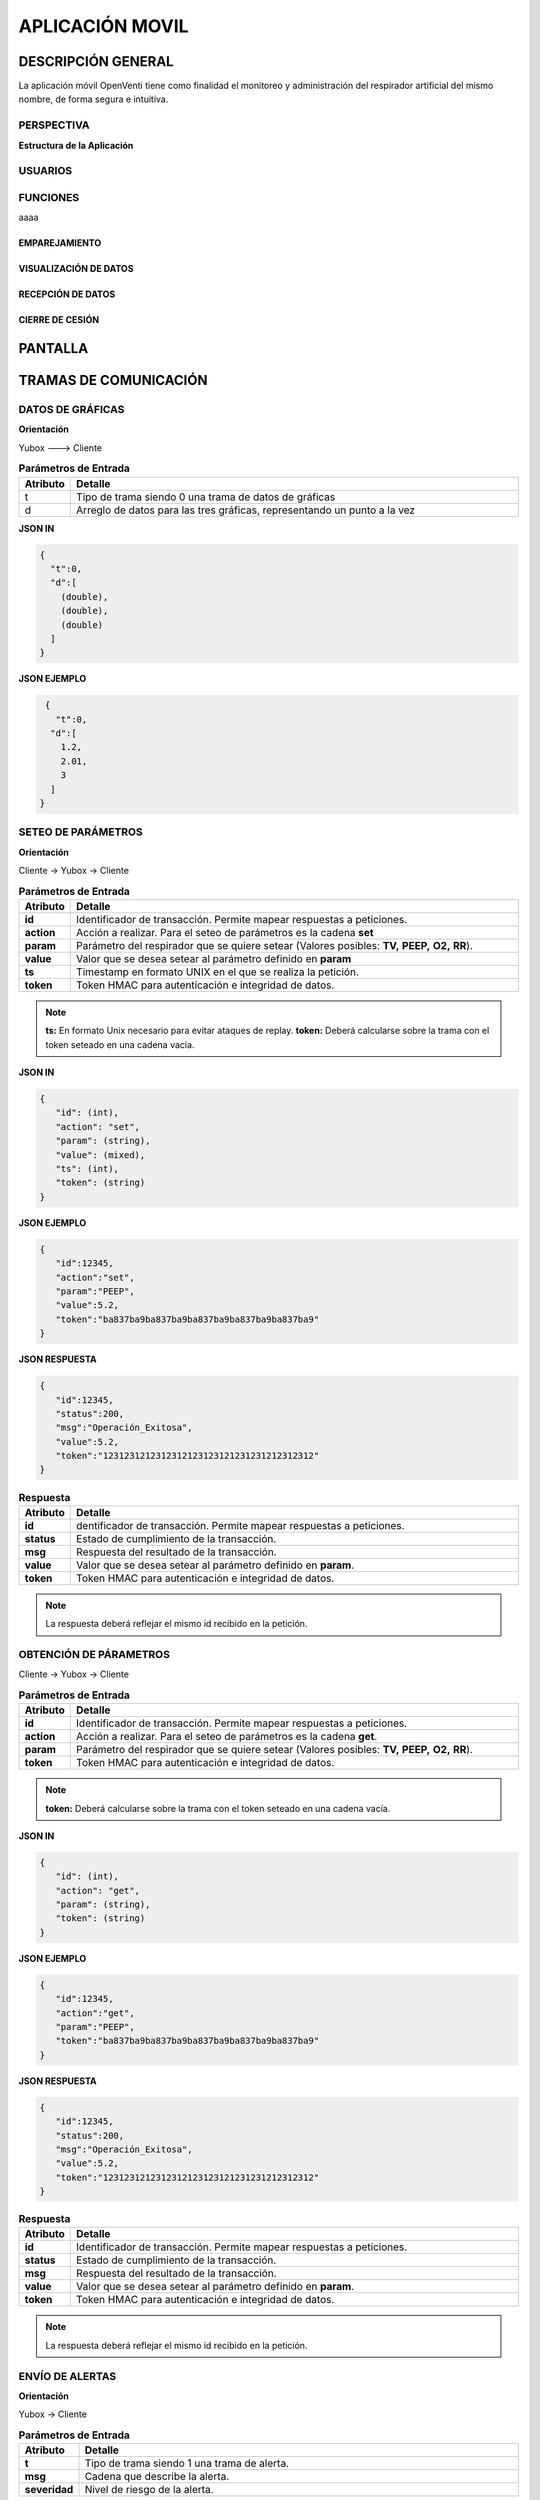 

APLICACIÓN MOVIL
================


DESCRIPCIÓN GENERAL
-------------------

La aplicación móvil OpenVenti tiene como finalidad el monitoreo y administración del respirador artificial del mismo nombre, de forma segura e intuitiva.


PERSPECTIVA
^^^^^^^^^^^

**Estructura de la Aplicación**

.. image:: img/structure.png
  :width: 250
  

USUARIOS
^^^^^^^^


FUNCIONES
^^^^^^^^^
aaaa

EMPAREJAMIENTO
~~~~~~~~~~~~~~

VISUALIZACIÓN DE DATOS
~~~~~~~~~~~~~~~~~~~~~~

RECEPCIÓN DE DATOS
~~~~~~~~~~~~~~~~~~

CIERRE DE CESIÓN
~~~~~~~~~~~~~~~~


PANTALLA 
--------


.. image:: img/screen.png
  :width: 400


TRAMAS DE COMUNICACIÓN
----------------------

DATOS DE GRÁFICAS
^^^^^^^^^^^^^^^^^

**Orientación**

Yubox ---> Cliente

.. csv-table::  **Parámetros de Entrada**
   :header: "Atributo", "Detalle"
   :widths: 40, 500

     "t","Tipo de trama siendo 0 una trama de datos de gráficas"
     "d", "Arreglo de datos para las tres gráficas, representando un punto a la vez"
..

**JSON IN**

.. code-block:: javascript

 { 
   "t":0,
   "d":[
     (double), 
     (double),
     (double)
   ]
 }
..


**JSON EJEMPLO**

.. code-block:: javascript

  { 
    "t":0,
   "d":[
     1.2, 
     2.01,
     3
   ]
 }
..

SETEO DE PARÁMETROS
^^^^^^^^^^^^^^^^^^^

**Orientación**

Cliente -> Yubox -> Cliente

.. csv-table::  **Parámetros de Entrada**
   :header: "Atributo", "Detalle"
   :widths: 40, 500

     "**id**", "Identificador de transacción. Permite mapear respuestas a peticiones."
     "**action**","Acción a realizar. Para el seteo de parámetros es la cadena **set** "
     "**param**", "Parámetro del respirador que se quiere setear (Valores posibles: **TV,**  **PEEP,** **O2,** **RR**)."
     "**value**", "Valor que se desea setear al parámetro definido en **param**" 
     "**ts**", "Timestamp en formato UNIX en el que se realiza la petición."
     "**token**", "Token HMAC para autenticación e integridad de datos."
..

.. note::

  **ts:** En formato Unix necesario para evitar ataques de replay.
  **token:** Deberá calcularse sobre la trama con el token seteado en una cadena vacía.
..


**JSON IN**

.. code-block:: javascript

 {
    "id": (int),
    "action": "set",
    "param": (string),
    "value": (mixed),
    "ts": (int),
    "token": (string)
 }
..

**JSON EJEMPLO**

.. code-block:: javascript

 { 
    "id":12345,
    "action":"set",
    "param":"PEEP",
    "value":5.2,
    "token":"ba837ba9ba837ba9ba837ba9ba837ba9ba837ba9"
 }
..

**JSON RESPUESTA**

.. code-block:: javascript

 {
    "id":12345,
    "status":200,
    "msg":"Operación_Exitosa",
    "value":5.2,
    "token":"1231231212312312123123121231231212312312"
 }
..


.. csv-table::  **Respuesta**
   :header: "Atributo", "Detalle"
   :widths: 40, 500

     "**id**", "dentificador de transacción. Permite mapear respuestas a peticiones."
     "**status**","Estado de cumplimiento de la transacción."
     "**msg**", "Respuesta del resultado de la transacción."
     "**value**", "Valor que se desea setear al parámetro definido en **param**." 
     "**token**", "Token HMAC para autenticación e integridad de datos."
..

.. note::
  La respuesta deberá reflejar el mismo id recibido en la petición.
..

OBTENCIÓN DE PÁRAMETROS
^^^^^^^^^^^^^^^^^^^^^^^

Cliente -> Yubox -> Cliente

.. csv-table::  **Parámetros de Entrada**
   :header: "Atributo", "Detalle"
   :widths: 40, 500

     "**id**", "Identificador de transacción. Permite mapear respuestas a peticiones."
     "**action**","Acción a realizar. Para el seteo de parámetros es la cadena **get**."
     "**param**", "Parámetro del respirador que se quiere setear (Valores posibles: **TV,**  **PEEP,** **O2,** **RR**)."
     "**token**", "Token HMAC para autenticación e integridad de datos."
..

.. note::
  **token:** Deberá calcularse sobre la trama con el token seteado en una cadena vacía.
..

**JSON IN**

.. code-block:: javascript

 {
    "id": (int),
    "action": "get",
    "param": (string),
    "token": (string)
 }
..

**JSON EJEMPLO**

.. code-block:: javascript

 {
    "id":12345,
    "action":"get",
    "param":"PEEP",
    "token":"ba837ba9ba837ba9ba837ba9ba837ba9ba837ba9"
 }
..

**JSON RESPUESTA**

.. code-block:: javascript

 {
    "id":12345,
    "status":200,
    "msg":"Operación_Exitosa",
    "value":5.2,
    "token":"1231231212312312123123121231231212312312"
 }
..

.. csv-table::  **Respuesta**
   :header: "Atributo", "Detalle"
   :widths: 40, 500

     "**id**", "Identificador de transacción. Permite mapear respuestas a peticiones."
     "**status**","Estado de cumplimiento de la transacción."
     "**msg**", "Respuesta del resultado de la transacción."
     "**value**", "Valor que se desea setear al parámetro definido en **param**." 
     "**token**", "Token HMAC para autenticación e integridad de datos."
..

.. note::
  La respuesta deberá reflejar el mismo id recibido en la petición.
..

ENVÍO DE ALERTAS
^^^^^^^^^^^^^^^^

**Orientación**

Yubox -> Cliente

.. csv-table::  **Parámetros de Entrada**
   :header: "Atributo", "Detalle"
   :widths: 40, 500

   "**t**", "Tipo de trama siendo 1 una trama de alerta."
   "**msg**", "Cadena que describe la alerta."
   "**severidad**", "Nivel de riesgo de la alerta." 
..

**JSON IN**

.. code-block:: javascript

 {
   "t":1,
   "msg": (string),
   "severidad": (int)
 }
..

**JSON EJEMPLO**

.. code-block:: javascript

 {
    "t":1,
    "msg":"Oxígeno agotado",
    "severidad":5
 }
..